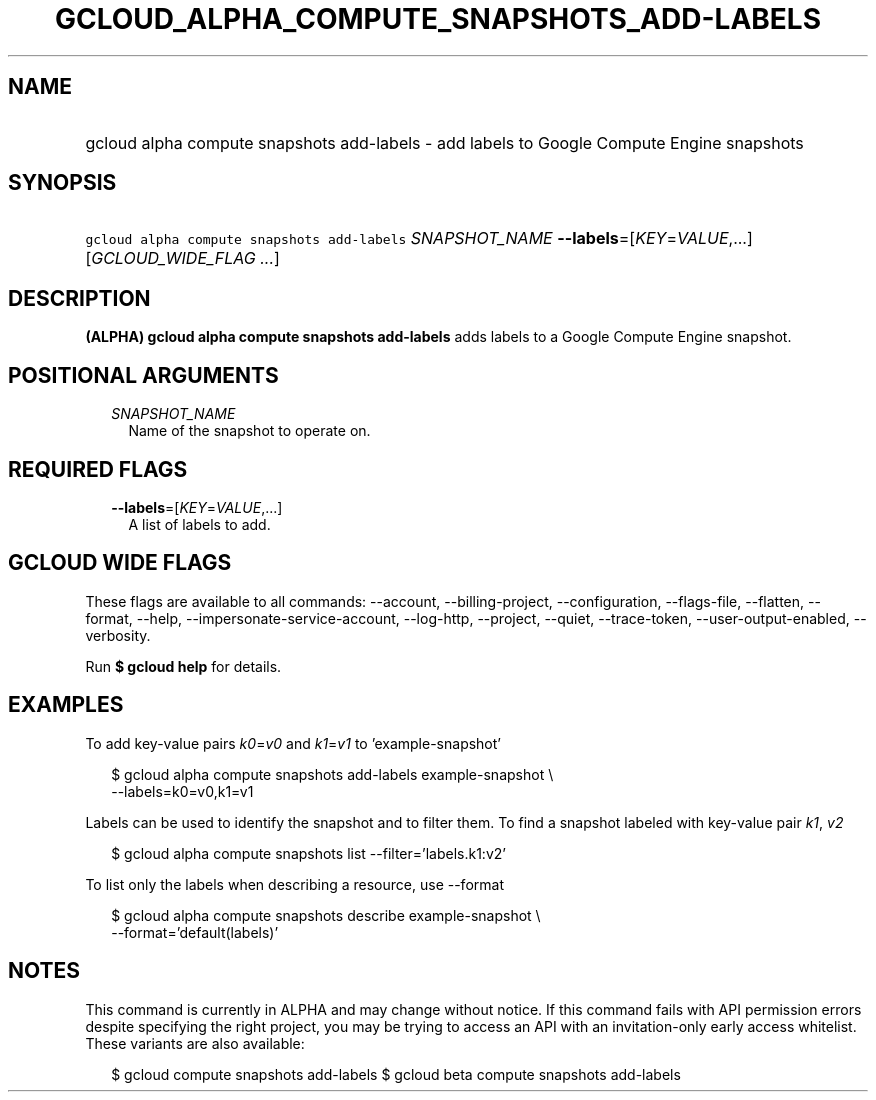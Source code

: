 
.TH "GCLOUD_ALPHA_COMPUTE_SNAPSHOTS_ADD\-LABELS" 1



.SH "NAME"
.HP
gcloud alpha compute snapshots add\-labels \- add labels to Google Compute Engine snapshots



.SH "SYNOPSIS"
.HP
\f5gcloud alpha compute snapshots add\-labels\fR \fISNAPSHOT_NAME\fR \fB\-\-labels\fR=[\fIKEY\fR=\fIVALUE\fR,...] [\fIGCLOUD_WIDE_FLAG\ ...\fR]



.SH "DESCRIPTION"

\fB(ALPHA)\fR \fBgcloud alpha compute snapshots add\-labels\fR adds labels to a
Google Compute Engine snapshot.



.SH "POSITIONAL ARGUMENTS"

.RS 2m
.TP 2m
\fISNAPSHOT_NAME\fR
Name of the snapshot to operate on.


.RE
.sp

.SH "REQUIRED FLAGS"

.RS 2m
.TP 2m
\fB\-\-labels\fR=[\fIKEY\fR=\fIVALUE\fR,...]
A list of labels to add.


.RE
.sp

.SH "GCLOUD WIDE FLAGS"

These flags are available to all commands: \-\-account, \-\-billing\-project,
\-\-configuration, \-\-flags\-file, \-\-flatten, \-\-format, \-\-help,
\-\-impersonate\-service\-account, \-\-log\-http, \-\-project, \-\-quiet,
\-\-trace\-token, \-\-user\-output\-enabled, \-\-verbosity.

Run \fB$ gcloud help\fR for details.



.SH "EXAMPLES"

To add key\-value pairs \f5\fIk0\fR\fR=\f5\fIv0\fR\fR and
\f5\fIk1\fR\fR=\f5\fIv1\fR\fR to 'example\-snapshot'

.RS 2m
$ gcloud alpha compute snapshots add\-labels example\-snapshot \e
    \-\-labels=k0=v0,k1=v1
.RE

Labels can be used to identify the snapshot and to filter them. To find a
snapshot labeled with key\-value pair \f5\fIk1\fR\fR, \f5\fIv2\fR\fR

.RS 2m
$ gcloud alpha compute snapshots list \-\-filter='labels.k1:v2'
.RE

To list only the labels when describing a resource, use \-\-format

.RS 2m
$ gcloud alpha compute snapshots describe example\-snapshot \e
    \-\-format='default(labels)'
.RE



.SH "NOTES"

This command is currently in ALPHA and may change without notice. If this
command fails with API permission errors despite specifying the right project,
you may be trying to access an API with an invitation\-only early access
whitelist. These variants are also available:

.RS 2m
$ gcloud compute snapshots add\-labels
$ gcloud beta compute snapshots add\-labels
.RE

